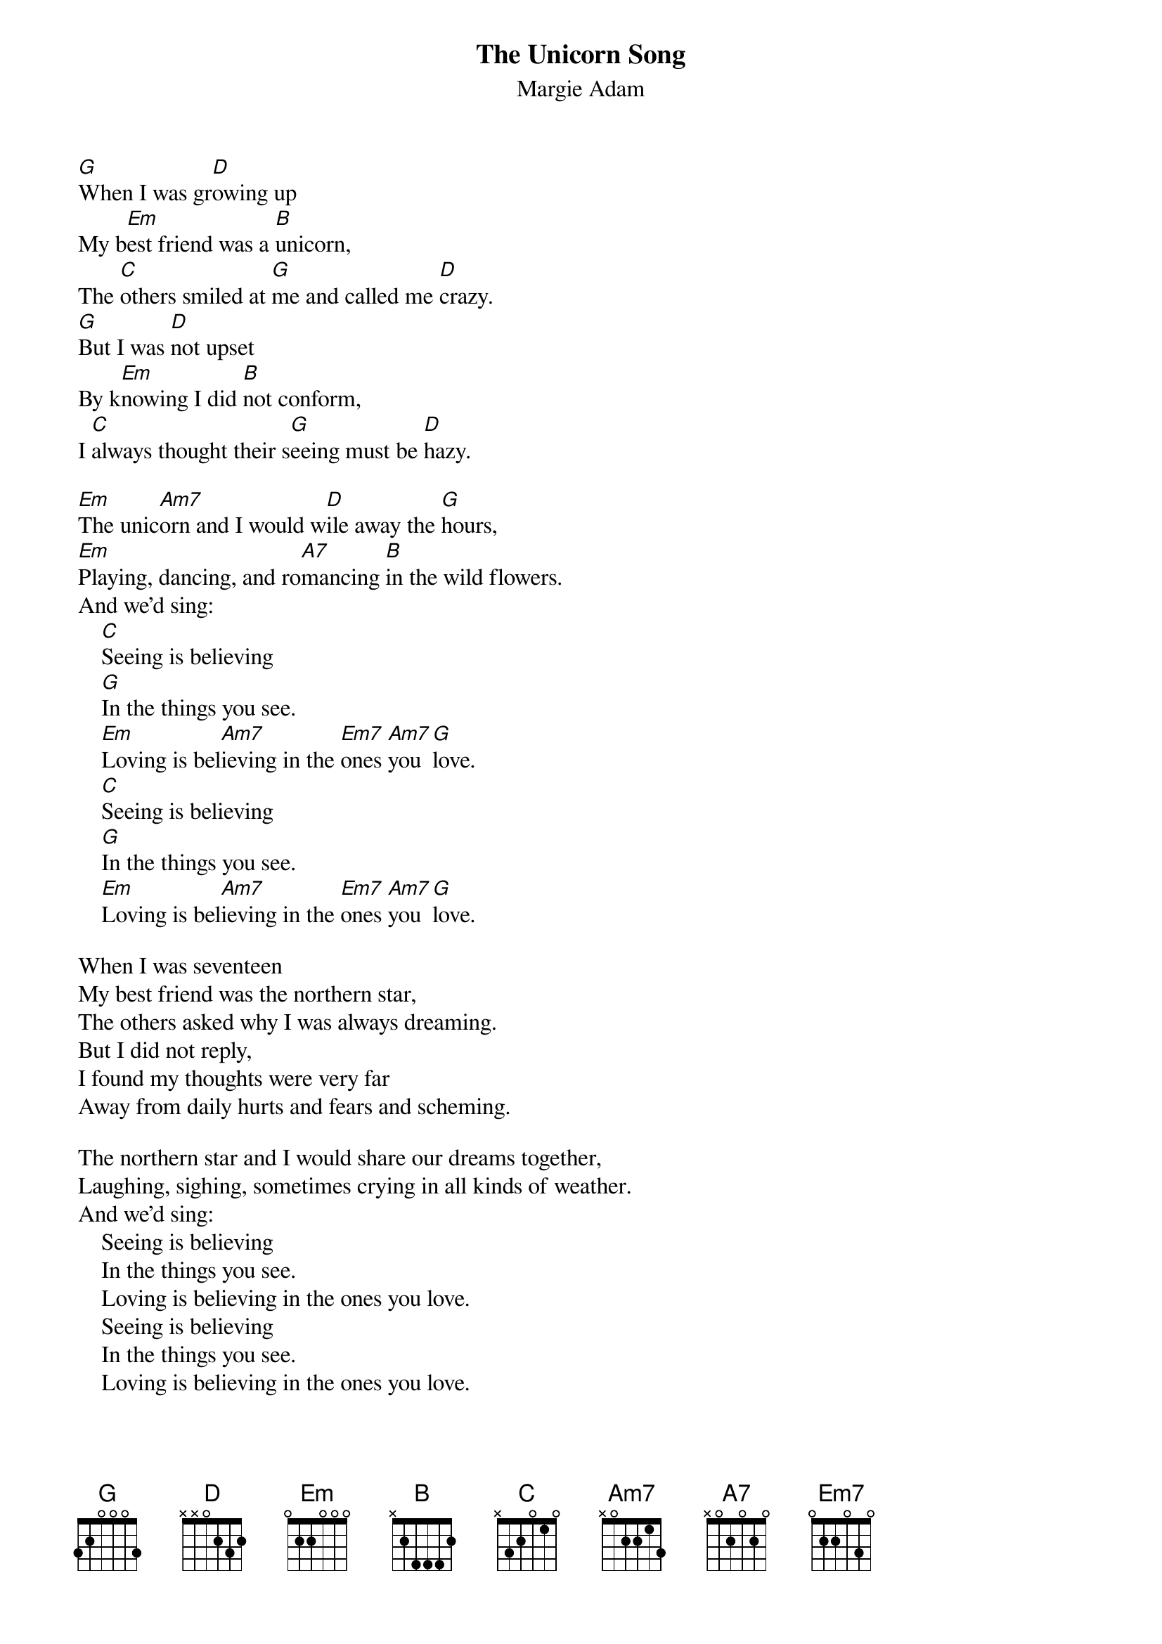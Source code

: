#130
{title:The Unicorn Song}
{st:Margie Adam}
[G]When I was gr[D]owing up
My b[Em]est friend was a [B]unicorn,
The [C]others smiled at [G]me and called me [D]crazy.
[G]But I was [D]not upset
By k[Em]nowing I did [B]not conform,
I [C]always thought their s[G]eeing must be [D]hazy.

[Em]The unic[Am7]orn and I would w[D]ile away the [G]hours,
[Em]Playing, dancing, and ro[A7]mancing [B]in the wild flowers.
And we'd sing:
    [C]Seeing is believing
    [G]In the things you see.
    [Em]Loving is bel[Am7]ieving in the [Em7]ones [Am7]you [G]love.
    [C]Seeing is believing
    [G]In the things you see.
    [Em]Loving is bel[Am7]ieving in the [Em7]ones [Am7]you [G]love.

When I was seventeen
My best friend was the northern star,
The others asked why I was always dreaming.
But I did not reply,
I found my thoughts were very far
Away from daily hurts and fears and scheming.

The northern star and I would share our dreams together,
Laughing, sighing, sometimes crying in all kinds of weather.
And we'd sing:
    Seeing is believing
    In the things you see.
    Loving is believing in the ones you love.
    Seeing is believing
    In the things you see.
    Loving is believing in the ones you love.

And now that I am grown,
My best friend lives inside of me,
The others smile at me and called me crazy.
But I am not upset,
For long ago I found the key,
I always known their seeing must be hazy.

My friend inside and I, we wile away the hours,
Playing, dancing, and romancing in the wild flowers.
And we sing:
    Seeing is believing
    In the things you see.
    Loving is believing in the ones you love.
    Seeing is believing
    In the things you see.
    Loving is believing in the ones you love.

{c:key of C: C, G, Am, E, F, C, G... Am, Dm7, G, C, Am, D7, E... F, C, Am, Dm7, Am7, Dm7, C...}
{c:key of G: G, D, Em, B, C, G, D... Em, Am7, D, G, Em, A7, B... C, G, Em, Am7, Em7, Am7, G...}
{c:key of D: D, A, Bm, F#, G, D, A... Bm, Em7, A, D, Bm, E7, F#... G, D, Bm, Em7, G, D...}

#
# Submitted to the ftp.nevada.edu:/pub/guitar archives
# by Steve Putz <putz@parc.xerox.com> 
# 7 September 1992

